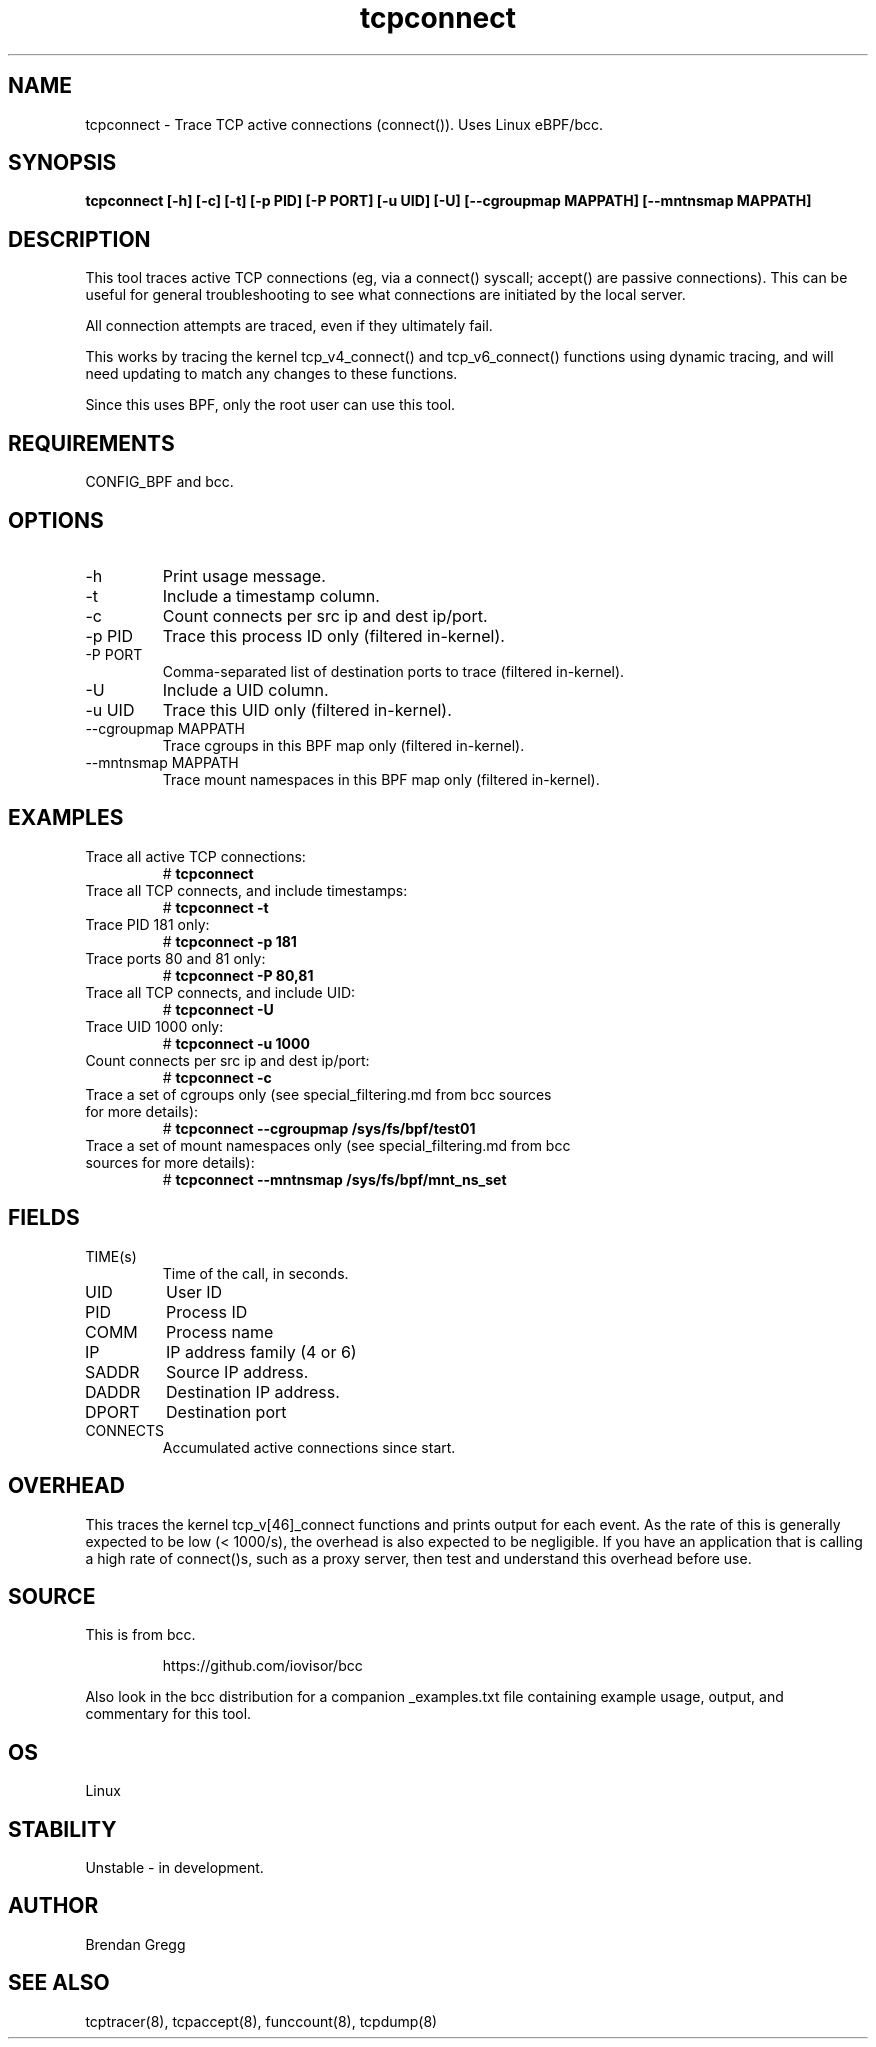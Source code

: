 .TH tcpconnect 8  "2020-02-20" "USER COMMANDS"
.SH NAME
tcpconnect \- Trace TCP active connections (connect()). Uses Linux eBPF/bcc.
.SH SYNOPSIS
.B tcpconnect [\-h] [\-c] [\-t] [\-p PID] [-P PORT] [-u UID] [-U] [\-\-cgroupmap MAPPATH] [\-\-mntnsmap MAPPATH]
.SH DESCRIPTION
This tool traces active TCP connections (eg, via a connect() syscall;
accept() are passive connections). This can be useful for general
troubleshooting to see what connections are initiated by the local server.

All connection attempts are traced, even if they ultimately fail.

This works by tracing the kernel tcp_v4_connect() and tcp_v6_connect() functions
using dynamic tracing, and will need updating to match any changes to these
functions.

Since this uses BPF, only the root user can use this tool.
.SH REQUIREMENTS
CONFIG_BPF and bcc.
.SH OPTIONS
.TP
\-h
Print usage message.
.TP
\-t
Include a timestamp column.
.TP
\-c
Count connects per src ip and dest ip/port.
.TP
\-p PID
Trace this process ID only (filtered in-kernel).
.TP
\-P PORT
Comma-separated list of destination ports to trace (filtered in-kernel).
.TP
\-U
Include a UID column.
.TP
\-u UID
Trace this UID only (filtered in-kernel).
.TP
\-\-cgroupmap MAPPATH
Trace cgroups in this BPF map only (filtered in-kernel).
.TP
\--mntnsmap  MAPPATH
Trace mount namespaces in this BPF map only (filtered in-kernel).
.SH EXAMPLES
.TP
Trace all active TCP connections:
#
.B tcpconnect
.TP
Trace all TCP connects, and include timestamps:
#
.B tcpconnect \-t
.TP
Trace PID 181 only:
#
.B tcpconnect \-p 181
.TP
Trace ports 80 and 81 only:
#
.B tcpconnect \-P 80,81
.TP
Trace all TCP connects, and include UID:
#
.B tcpconnect \-U
.TP
Trace UID 1000 only:
#
.B tcpconnect \-u 1000
.TP
Count connects per src ip and dest ip/port:
#
.B tcpconnect \-c
.TP
Trace a set of cgroups only (see special_filtering.md from bcc sources for more details):
#
.B tcpconnect \-\-cgroupmap /sys/fs/bpf/test01
.TP
Trace a set of mount namespaces only (see special_filtering.md from bcc sources for more details):
#
.B tcpconnect \-\-mntnsmap /sys/fs/bpf/mnt_ns_set
.SH FIELDS
.TP
TIME(s)
Time of the call, in seconds.
.TP
UID
User ID
.TP
PID
Process ID
.TP
COMM
Process name
.TP
IP
IP address family (4 or 6)
.TP
SADDR
Source IP address.
.TP
DADDR
Destination IP address.
.TP
DPORT
Destination port
.TP
CONNECTS
Accumulated active connections since start.
.SH OVERHEAD
This traces the kernel tcp_v[46]_connect functions and prints output for each
event. As the rate of this is generally expected to be low (< 1000/s), the
overhead is also expected to be negligible. If you have an application that
is calling a high rate of connect()s, such as a proxy server, then test and
understand this overhead before use.
.SH SOURCE
This is from bcc.
.IP
https://github.com/iovisor/bcc
.PP
Also look in the bcc distribution for a companion _examples.txt file containing
example usage, output, and commentary for this tool.
.SH OS
Linux
.SH STABILITY
Unstable - in development.
.SH AUTHOR
Brendan Gregg
.SH SEE ALSO
tcptracer(8), tcpaccept(8), funccount(8), tcpdump(8)
